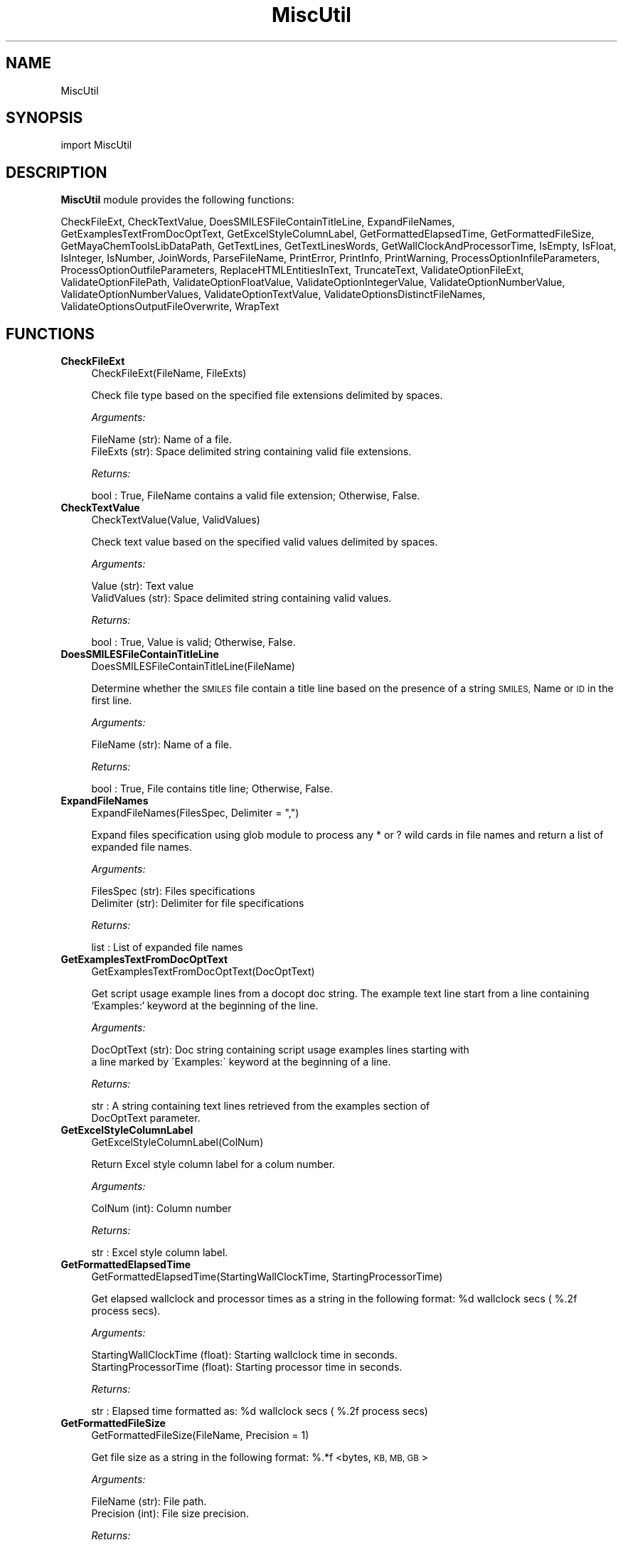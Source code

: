 .\" Automatically generated by Pod::Man 2.28 (Pod::Simple 3.35)
.\"
.\" Standard preamble:
.\" ========================================================================
.de Sp \" Vertical space (when we can't use .PP)
.if t .sp .5v
.if n .sp
..
.de Vb \" Begin verbatim text
.ft CW
.nf
.ne \\$1
..
.de Ve \" End verbatim text
.ft R
.fi
..
.\" Set up some character translations and predefined strings.  \*(-- will
.\" give an unbreakable dash, \*(PI will give pi, \*(L" will give a left
.\" double quote, and \*(R" will give a right double quote.  \*(C+ will
.\" give a nicer C++.  Capital omega is used to do unbreakable dashes and
.\" therefore won't be available.  \*(C` and \*(C' expand to `' in nroff,
.\" nothing in troff, for use with C<>.
.tr \(*W-
.ds C+ C\v'-.1v'\h'-1p'\s-2+\h'-1p'+\s0\v'.1v'\h'-1p'
.ie n \{\
.    ds -- \(*W-
.    ds PI pi
.    if (\n(.H=4u)&(1m=24u) .ds -- \(*W\h'-12u'\(*W\h'-12u'-\" diablo 10 pitch
.    if (\n(.H=4u)&(1m=20u) .ds -- \(*W\h'-12u'\(*W\h'-8u'-\"  diablo 12 pitch
.    ds L" ""
.    ds R" ""
.    ds C` ""
.    ds C' ""
'br\}
.el\{\
.    ds -- \|\(em\|
.    ds PI \(*p
.    ds L" ``
.    ds R" ''
.    ds C`
.    ds C'
'br\}
.\"
.\" Escape single quotes in literal strings from groff's Unicode transform.
.ie \n(.g .ds Aq \(aq
.el       .ds Aq '
.\"
.\" If the F register is turned on, we'll generate index entries on stderr for
.\" titles (.TH), headers (.SH), subsections (.SS), items (.Ip), and index
.\" entries marked with X<> in POD.  Of course, you'll have to process the
.\" output yourself in some meaningful fashion.
.\"
.\" Avoid warning from groff about undefined register 'F'.
.de IX
..
.nr rF 0
.if \n(.g .if rF .nr rF 1
.if (\n(rF:(\n(.g==0)) \{
.    if \nF \{
.        de IX
.        tm Index:\\$1\t\\n%\t"\\$2"
..
.        if !\nF==2 \{
.            nr % 0
.            nr F 2
.        \}
.    \}
.\}
.rr rF
.\"
.\" Accent mark definitions (@(#)ms.acc 1.5 88/02/08 SMI; from UCB 4.2).
.\" Fear.  Run.  Save yourself.  No user-serviceable parts.
.    \" fudge factors for nroff and troff
.if n \{\
.    ds #H 0
.    ds #V .8m
.    ds #F .3m
.    ds #[ \f1
.    ds #] \fP
.\}
.if t \{\
.    ds #H ((1u-(\\\\n(.fu%2u))*.13m)
.    ds #V .6m
.    ds #F 0
.    ds #[ \&
.    ds #] \&
.\}
.    \" simple accents for nroff and troff
.if n \{\
.    ds ' \&
.    ds ` \&
.    ds ^ \&
.    ds , \&
.    ds ~ ~
.    ds /
.\}
.if t \{\
.    ds ' \\k:\h'-(\\n(.wu*8/10-\*(#H)'\'\h"|\\n:u"
.    ds ` \\k:\h'-(\\n(.wu*8/10-\*(#H)'\`\h'|\\n:u'
.    ds ^ \\k:\h'-(\\n(.wu*10/11-\*(#H)'^\h'|\\n:u'
.    ds , \\k:\h'-(\\n(.wu*8/10)',\h'|\\n:u'
.    ds ~ \\k:\h'-(\\n(.wu-\*(#H-.1m)'~\h'|\\n:u'
.    ds / \\k:\h'-(\\n(.wu*8/10-\*(#H)'\z\(sl\h'|\\n:u'
.\}
.    \" troff and (daisy-wheel) nroff accents
.ds : \\k:\h'-(\\n(.wu*8/10-\*(#H+.1m+\*(#F)'\v'-\*(#V'\z.\h'.2m+\*(#F'.\h'|\\n:u'\v'\*(#V'
.ds 8 \h'\*(#H'\(*b\h'-\*(#H'
.ds o \\k:\h'-(\\n(.wu+\w'\(de'u-\*(#H)/2u'\v'-.3n'\*(#[\z\(de\v'.3n'\h'|\\n:u'\*(#]
.ds d- \h'\*(#H'\(pd\h'-\w'~'u'\v'-.25m'\f2\(hy\fP\v'.25m'\h'-\*(#H'
.ds D- D\\k:\h'-\w'D'u'\v'-.11m'\z\(hy\v'.11m'\h'|\\n:u'
.ds th \*(#[\v'.3m'\s+1I\s-1\v'-.3m'\h'-(\w'I'u*2/3)'\s-1o\s+1\*(#]
.ds Th \*(#[\s+2I\s-2\h'-\w'I'u*3/5'\v'-.3m'o\v'.3m'\*(#]
.ds ae a\h'-(\w'a'u*4/10)'e
.ds Ae A\h'-(\w'A'u*4/10)'E
.    \" corrections for vroff
.if v .ds ~ \\k:\h'-(\\n(.wu*9/10-\*(#H)'\s-2\u~\d\s+2\h'|\\n:u'
.if v .ds ^ \\k:\h'-(\\n(.wu*10/11-\*(#H)'\v'-.4m'^\v'.4m'\h'|\\n:u'
.    \" for low resolution devices (crt and lpr)
.if \n(.H>23 .if \n(.V>19 \
\{\
.    ds : e
.    ds 8 ss
.    ds o a
.    ds d- d\h'-1'\(ga
.    ds D- D\h'-1'\(hy
.    ds th \o'bp'
.    ds Th \o'LP'
.    ds ae ae
.    ds Ae AE
.\}
.rm #[ #] #H #V #F C
.\" ========================================================================
.\"
.IX Title "MiscUtil 1"
.TH MiscUtil 1 "2018-10-25" "perl v5.22.4" "MayaChemTools"
.\" For nroff, turn off justification.  Always turn off hyphenation; it makes
.\" way too many mistakes in technical documents.
.if n .ad l
.nh
.SH "NAME"
MiscUtil
.SH "SYNOPSIS"
.IX Header "SYNOPSIS"
import MiscUtil
.SH "DESCRIPTION"
.IX Header "DESCRIPTION"
\&\fBMiscUtil\fR module provides the following functions:
.PP
CheckFileExt, CheckTextValue, DoesSMILESFileContainTitleLine, ExpandFileNames,
GetExamplesTextFromDocOptText, GetExcelStyleColumnLabel, GetFormattedElapsedTime,
GetFormattedFileSize, GetMayaChemToolsLibDataPath, GetTextLines,
GetTextLinesWords, GetWallClockAndProcessorTime, IsEmpty, IsFloat, IsInteger,
IsNumber, JoinWords, ParseFileName, PrintError, PrintInfo, PrintWarning,
ProcessOptionInfileParameters, ProcessOptionOutfileParameters,
ReplaceHTMLEntitiesInText, TruncateText, ValidateOptionFileExt,
ValidateOptionFilePath, ValidateOptionFloatValue, ValidateOptionIntegerValue,
ValidateOptionNumberValue, ValidateOptionNumberValues, ValidateOptionTextValue,
ValidateOptionsDistinctFileNames, ValidateOptionsOutputFileOverwrite, WrapText
.SH "FUNCTIONS"
.IX Header "FUNCTIONS"
.IP "\fBCheckFileExt\fR" 4
.IX Item "CheckFileExt"
.Vb 1
\&    CheckFileExt(FileName, FileExts)
.Ve
.Sp
Check file type based on the specified file extensions delimited by spaces.
.Sp
\&\fIArguments:\fR
.Sp
.Vb 2
\&    FileName (str): Name of a file.
\&    FileExts (str): Space delimited string containing valid file extensions.
.Ve
.Sp
\&\fIReturns:\fR
.Sp
.Vb 1
\&    bool : True, FileName contains a valid file extension; Otherwise, False.
.Ve
.IP "\fBCheckTextValue\fR" 4
.IX Item "CheckTextValue"
.Vb 1
\&    CheckTextValue(Value, ValidValues)
.Ve
.Sp
Check text value based on the specified valid values delimited by spaces.
.Sp
\&\fIArguments:\fR
.Sp
.Vb 2
\&    Value (str): Text value
\&    ValidValues (str): Space delimited string containing valid values.
.Ve
.Sp
\&\fIReturns:\fR
.Sp
.Vb 1
\&    bool : True, Value is valid; Otherwise, False.
.Ve
.IP "\fBDoesSMILESFileContainTitleLine\fR" 4
.IX Item "DoesSMILESFileContainTitleLine"
.Vb 1
\&    DoesSMILESFileContainTitleLine(FileName)
.Ve
.Sp
Determine whether the \s-1SMILES\s0 file contain a title line based on the  presence
of a string \s-1SMILES,\s0 Name or \s-1ID\s0 in the first line.
.Sp
\&\fIArguments:\fR
.Sp
.Vb 1
\&    FileName (str): Name of a file.
.Ve
.Sp
\&\fIReturns:\fR
.Sp
.Vb 1
\&    bool : True, File contains title line; Otherwise, False.
.Ve
.IP "\fBExpandFileNames\fR" 4
.IX Item "ExpandFileNames"
.Vb 1
\&    ExpandFileNames(FilesSpec, Delimiter = ",")
.Ve
.Sp
Expand files specification using glob module to process any * or ? wild
cards in file names and return a list of expanded file names.
.Sp
\&\fIArguments:\fR
.Sp
.Vb 2
\&    FilesSpec (str): Files specifications
\&    Delimiter (str): Delimiter for file specifications
.Ve
.Sp
\&\fIReturns:\fR
.Sp
.Vb 1
\&    list : List of expanded file names
.Ve
.IP "\fBGetExamplesTextFromDocOptText\fR" 4
.IX Item "GetExamplesTextFromDocOptText"
.Vb 1
\&    GetExamplesTextFromDocOptText(DocOptText)
.Ve
.Sp
Get script usage example lines from a docopt doc string. The example text
line start from a line containing `Examples:`  keyword at the beginning of the line.
.Sp
\&\fIArguments:\fR
.Sp
.Vb 2
\&    DocOptText (str): Doc string containing script usage examples lines starting with
\&        a line marked by \`Examples:\` keyword at the beginning of a line.
.Ve
.Sp
\&\fIReturns:\fR
.Sp
.Vb 2
\&    str : A string containing text lines retrieved from the examples section of
\&        DocOptText parameter.
.Ve
.IP "\fBGetExcelStyleColumnLabel\fR" 4
.IX Item "GetExcelStyleColumnLabel"
.Vb 1
\&    GetExcelStyleColumnLabel(ColNum)
.Ve
.Sp
Return Excel style column label for a colum number.
.Sp
\&\fIArguments:\fR
.Sp
.Vb 1
\&    ColNum (int): Column number
.Ve
.Sp
\&\fIReturns:\fR
.Sp
.Vb 1
\&    str : Excel style column label.
.Ve
.IP "\fBGetFormattedElapsedTime\fR" 4
.IX Item "GetFormattedElapsedTime"
.Vb 1
\&    GetFormattedElapsedTime(StartingWallClockTime, StartingProcessorTime)
.Ve
.Sp
Get elapsed wallclock and processor times  as a string in the following
format: \f(CW%d\fR wallclock secs ( %.2f process secs).
.Sp
\&\fIArguments:\fR
.Sp
.Vb 2
\&    StartingWallClockTime (float): Starting wallclock time in seconds.
\&    StartingProcessorTime (float): Starting processor time in seconds.
.Ve
.Sp
\&\fIReturns:\fR
.Sp
.Vb 1
\&    str : Elapsed time formatted as: %d wallclock secs ( %.2f process secs)
.Ve
.IP "\fBGetFormattedFileSize\fR" 4
.IX Item "GetFormattedFileSize"
.Vb 1
\&    GetFormattedFileSize(FileName, Precision = 1)
.Ve
.Sp
Get file size  as a string in the following format: %.*f <bytes, \s-1KB, MB,
GB\s0>
.Sp
\&\fIArguments:\fR
.Sp
.Vb 2
\&    FileName (str): File path.
\&    Precision (int): File size precision.
.Ve
.Sp
\&\fIReturns:\fR
.Sp
.Vb 1
\&    str : File size formatted as: %.2f <bytes, KB, MB, GB>
.Ve
.IP "\fBGetMayaChemToolsLibDataPath\fR" 4
.IX Item "GetMayaChemToolsLibDataPath"
.Vb 1
\&    GetMayaChemToolsLibDataPath()
.Ve
.Sp
Get location of MayaChemTools lib data directory.
.Sp
\&\fIReturns:\fR
.Sp
.Vb 1
\&    str : Location of MayaChemTools lib data directory.
.Ve
.Sp
The location of MayaChemTools lib data directory is determined relative to
MayaChemTools python lib directory name available through sys.path.
.IP "\fBGetTextLines\fR" 4
.IX Item "GetTextLines"
.Vb 1
\&    GetTextLines(TextFilePath)
.Ve
.Sp
Read text lines from input file, remove new line characters  and return a list containing
stripped lines.
.Sp
\&\fIArguments:\fR
.Sp
.Vb 1
\&    TextFilePath (str): Text file name including file path.
.Ve
.Sp
\&\fIReturns:\fR
.Sp
.Vb 1
\&    list : A list lines.
.Ve
.IP "\fBGetTextLinesWords\fR" 4
.IX Item "GetTextLinesWords"
.Vb 1
\&    GetTextLinesWords(TextFilePath, Delimiter, QuoteChar, IgnoreHeaderLine)
.Ve
.Sp
Parse lines in the specified text file into words in a line and return a list containing
list of parsed line words.
.Sp
\&\fIArguments:\fR
.Sp
.Vb 5
\&    TextFilePath (str): Text file name including file path.
\&    Delimiter (str): Delimiter for parsing text lines.
\&    QuoteChar (str): Quote character for line words.
\&    IgnoreHeaderLine (bool): A flag indicating whether to ignore first
\&        valid data line corresponding to header line.
.Ve
.Sp
\&\fIReturns:\fR
.Sp
.Vb 1
\&    list : A list of lists containing parsed words for lines.
.Ve
.Sp
The lines starting with # or // are considered comment lines and are
ignored during parsing along with any empty lines.
.IP "\fBGetWallClockAndProcessorTime\fR" 4
.IX Item "GetWallClockAndProcessorTime"
.Vb 1
\&    GetWallClockAndProcessorTime()
.Ve
.Sp
Get wallclock and processor times in seconds.
.Sp
\&\fIReturns:\fR
.Sp
.Vb 2
\&    float : Wallclock time.
\&    float : Processor time.
.Ve
.IP "\fBIsEmpty\fR" 4
.IX Item "IsEmpty"
.Vb 1
\&    IsEmpty(Value)
.Ve
.Sp
Determine whether the specified value is empty after converting
it in to a string and removing all leading and trailing white spaces. A  value
of type None is considered empty.
.Sp
\&\fIArguments:\fR
.Sp
.Vb 1
\&    Value (str, int or float): Text or a value
.Ve
.Sp
\&\fIReturns:\fR
.Sp
.Vb 1
\&    bool : True, Text string is empty; Otherwsie, False.
.Ve
.IP "\fBIsFloat\fR" 4
.IX Item "IsFloat"
.Vb 1
\&    IsFloat(Value)
.Ve
.Sp
Determine whether the specified value is a float by converting it
into a float.
.Sp
\&\fIArguments:\fR
.Sp
.Vb 1
\&    Value (str, int or float): Text
.Ve
.Sp
\&\fIReturns:\fR
.Sp
.Vb 1
\&    bool : True, Value is a float; Otherwsie, False.
.Ve
.IP "\fBIsInteger\fR" 4
.IX Item "IsInteger"
.Vb 1
\&    IsInteger(Value)
.Ve
.Sp
Determine whether the specified value is an integer by converting it
into an int.
.Sp
\&\fIArguments:\fR
.Sp
.Vb 1
\&    Value (str, int or float): Text
.Ve
.Sp
\&\fIReturns:\fR
.Sp
.Vb 1
\&    bool : True, Value is an integer; Otherwsie, False.
.Ve
.IP "\fBIsNumber\fR" 4
.IX Item "IsNumber"
.Vb 1
\&    IsNumber(Value)
.Ve
.Sp
Determine whether the specified value is a number by converting it
into a float.
.Sp
\&\fIArguments:\fR
.Sp
.Vb 1
\&    Value (str, int or float): Text
.Ve
.Sp
\&\fIReturns:\fR
.Sp
.Vb 1
\&    bool : True, Value is a number; Otherwsie, False.
.Ve
.IP "\fBJoinWords\fR" 4
.IX Item "JoinWords"
.Vb 1
\&    JoinWords(Words, Delimiter, Quote = False)
.Ve
.Sp
Join words in a list using specified delimiter with optional quotes around words.
.Sp
\&\fIArguments:\fR
.Sp
.Vb 3
\&    Words (list): List containing words to join.
\&    Delimiter (string): Delimiter for joining words.
\&    Quote (boolean): Put quotes around words.
.Ve
.Sp
\&\fIReturns:\fR
.Sp
.Vb 1
\&    str : String containing joined words.
.Ve
.IP "\fBParseFileName\fR" 4
.IX Item "ParseFileName"
.Vb 1
\&    ParseFileName(FilePath)
.Ve
.Sp
Parse specified file path and return file dir, file name, and file extension.
.Sp
\&\fIArguments:\fR
.Sp
.Vb 1
\&    FilePath (str): Name of a file with complete file path.
.Ve
.Sp
\&\fIReturns:\fR
.Sp
.Vb 3
\&    str : File directory.
\&    str : File name without file extension.
\&    str : File extension.
.Ve
.IP "\fBPrintError\fR" 4
.IX Item "PrintError"
.Vb 1
\&    PrintError(Msg, Status=1)
.Ve
.Sp
Print message to stderr along with flushing stderr and exit with a specified
status. An `Error` prefix is placed before the message.
.Sp
\&\fIArguments:\fR
.Sp
.Vb 2
\&    Msg (str): Text message.
\&    Status (int): Exit status.
.Ve
.IP "\fBPrintInfo\fR" 4
.IX Item "PrintInfo"
.Vb 1
\&    PrintInfo(Msg=\*(Aq\*(Aq)
.Ve
.Sp
Print message to stderr along with flushing stderr.
.Sp
\&\fIArguments:\fR
.Sp
.Vb 1
\&    Msg (str): Text message.
.Ve
.IP "\fBPrintWarning\fR" 4
.IX Item "PrintWarning"
.Vb 1
\&    PrintWarning(msg)
.Ve
.Sp
Print message to stderr along with flushing stderr. An `Warning` prefix
is placed before the message.
.Sp
\&\fIArguments:\fR
.Sp
.Vb 1
\&    Msg (str): Text message.
.Ve
.IP "\fBProcessOptionInfileParameters\fR" 4
.IX Item "ProcessOptionInfileParameters"
.Vb 1
\&    ProcessOptionInfileParameters(ParamsOptionName, ParamsOptionValue, InfileName = None, OutfileName = None)
.Ve
.Sp
Process parameters for reading input files and return a map containing
processed parameter names and values.
.Sp
\&\fIArguments:\fR
.Sp
.Vb 4
\&    ParamsOptionName (str): Command line input parameters option name.
\&    ParamsOptionValues (str): Comma delimited list of parameter name and value pairs.
\&    InfileName (str): Name of input file.
\&    OutfileName (str): Name of output file.
.Ve
.Sp
\&\fIReturns:\fR
.Sp
.Vb 1
\&    dictionary: Processed parameter name and value pairs.
.Ve
.Sp
The parameter name and values specified in ParamsOptionValues are validated before
returning them in a dictionary.
.IP "\fBProcessOptionOutfileParameters\fR" 4
.IX Item "ProcessOptionOutfileParameters"
.Vb 1
\&    ProcessOptionOutfileParameters(ParamsOptionName, ParamsOptionValue, InfileName = None, OutfileName = None)
.Ve
.Sp
Process parameters for writing output files and return a map containing
processed parameter names and values.
.Sp
\&\fIArguments:\fR
.Sp
.Vb 4
\&    ParamsOptionName (str): Command line input parameters option name.
\&    ParamsOptionValues (str): Comma delimited list of parameter name and value pairs.
\&    InfileName (str): Name of input file.
\&    OutfileName (str): Name of output file.
.Ve
.Sp
\&\fIReturns:\fR
.Sp
.Vb 1
\&    dictionary: Processed parameter name and value pairs.
.Ve
.Sp
The parameter name and values specified in ParamsOptionValues are validated before
returning them in a dictionary.
.Sp
The default value of some parameters may depend on type of input file. Consequently,
the input file name is also needed.
.IP "\fBReplaceHTMLEntitiesInText\fR" 4
.IX Item "ReplaceHTMLEntitiesInText"
.Vb 1
\&    ReplaceHTMLEntitiesInText(Text)
.Ve
.Sp
Check and replace the followng \s-1HTML\s0 entities to their respective code
for display in a browser: < (less than), > (greater than), & (ampersand),
" (double quote),  and ' (single quote).
.Sp
\&\fIArguments:\fR
.Sp
.Vb 1
\&    Text (str): Text value.
.Ve
.Sp
\&\fIReturns:\fR
.Sp
.Vb 1
\&    str : Modifed text value.
.Ve
.IP "\fBTruncateText\fR" 4
.IX Item "TruncateText"
.Vb 1
\&    TruncateText(Text, Width, TrailingChars = "...")
.Ve
.Sp
Truncate text using specified width along with appending any trailing
characters.
.Sp
\&\fIArguments:\fR
.Sp
.Vb 3
\&    Text (string): Input text.
\&    Width (int): Max number of characters before truncating text.
\&    Delimiter (string): Trailing characters to append or None.
.Ve
.Sp
\&\fIReturns:\fR
.Sp
.Vb 1
\&    str : Truncated text
.Ve
.IP "\fBValidateOptionFileExt\fR" 4
.IX Item "ValidateOptionFileExt"
.Vb 1
\&    ValidateOptionFileExt(OptionName, FileName, FileExts)
.Ve
.Sp
Validate file type based on the specified file extensions delimited by spaces.
.Sp
\&\fIArguments:\fR
.Sp
.Vb 3
\&    OptionName (str): Command line option name.
\&    FileName (str): Name of a file.
\&    FileExts (str): Space delimited string containing valid file extensions.
.Ve
.Sp
The function exits with an error message for a file name containing
invalid file extension.
.IP "\fBValidateOptionFilePath\fR" 4
.IX Item "ValidateOptionFilePath"
.Vb 1
\&    ValidateOptionFilePath(OptionName, FilePath)
.Ve
.Sp
Validate presence of the file.
.Sp
\&\fIArguments:\fR
.Sp
.Vb 2
\&    OptionName (str): Command line option name.
\&    FilePath (str): Name of a file with complete path.
.Ve
.Sp
The function exits with an error message for a file path that doesn't exist.
.IP "\fBValidateOptionFloatValue\fR" 4
.IX Item "ValidateOptionFloatValue"
.Vb 1
\&    ValidateOptionFloatValue(OptionName, OptionValue, CmpOpValueMap)
.Ve
.Sp
Validate option value using comparison operater and value pairs in specified in
a map.
.Sp
\&\fIArguments:\fR
.Sp
.Vb 4
\&    OptionName (str): Command line option name.
\&    OptionValue (float or str): Command line option value.
\&    CmpOpValueMap (dictionary): Comparison operator key and value pairs to
\&        validate values specified in OptionValue.
.Ve
.Sp
The function exits with an error message for an invalid option values specified
in OptionValue.
.Sp
\&\fIExample(s):\fR
.Sp
.Vb 3
\&    ValidateOptionNumberValue("\-b, \-\-butinaSimilarityCutoff", 
\&        Options["\-\-butinaSimilarityCutoff"],
\&        {">": 0.0, "<=" : 1.0})
.Ve
.IP "\fBValidateOptionIntegerValue\fR" 4
.IX Item "ValidateOptionIntegerValue"
.Vb 1
\&    ValidateOptionIntegerValue(OptionName, OptionValue, CmpOpValueMap)
.Ve
.Sp
Validate option value using comparison operater and value pairs in specified in
a map.
.Sp
\&\fIArguments:\fR
.Sp
.Vb 4
\&    OptionName (str): Command line option name.
\&    OptionValue (int or str): Command line option value.
\&    CmpOpValueMap (dictionary): Comparison operator key and value pairs to
\&        validate values specified in OptionValue.
.Ve
.Sp
The function exits with an error message for an invalid option values specified
in OptionValue.
.Sp
\&\fIExample(s):\fR
.Sp
.Vb 2
\&    ValidateOptionIntegerValue("\-\-maxConfs", Options["\-\-maxConfs"],
\&        {">": 0})
.Ve
.IP "\fBValidateOptionNumberValue\fR" 4
.IX Item "ValidateOptionNumberValue"
.Vb 1
\&    ValidateOptionNumberValue(OptionName, OptionValue, CmpOpValueMap)
.Ve
.Sp
Validate option value using comparison operater and value pairs in specified in
a map.
.Sp
\&\fIArguments:\fR
.Sp
.Vb 4
\&    OptionName (str): Command line option name.
\&    OptionValue (int or float): Command line option value.
\&    CmpOpValueMap (dictionary): Comparison operator key and value pairs to
\&        validate values specified in OptionValue.
.Ve
.Sp
The function exits with an error message for an invalid option values specified
in OptionValue.
.Sp
\&\fIExample(s):\fR
.Sp
.Vb 5
\&    ValidateOptionNumberValue("\-\-maxConfs", int(Options["\-\-maxConfs"]),
\&        {">": 0})
\&    ValidateOptionNumberValue("\-b, \-\-butinaSimilarityCutoff", 
\&        float(Options["\-\-butinaSimilarityCutoff"]),
\&        {">": 0.0, "<=" : 1.0})
.Ve
.IP "\fBValidateOptionNumberValues\fR" 4
.IX Item "ValidateOptionNumberValues"
.Vb 1
\&    ValidateOptionNumberValues(OptionName, OptionValueString, OptionValueCount, OptionValueDelimiter, OptionValueType, CmpOpValueMap)
.Ve
.Sp
Validate numerical option values using option value string, delimiter, value type,
and a specified map containing comparison operator and value pairs.
.Sp
\&\fIArguments:\fR
.Sp
.Vb 7
\&    OptionName (str): Command line option name.
\&    OptionValueString (str): Command line option value.
\&    OptionValueCount (int): Number of values in OptionValueString.
\&    OptionValueDelimiter (str): Delimiter used for values in OptionValueString.
\&    OptionValueType (str): Valid number types (integer or float)
\&    CmpOpValueMap (dictionary): Comparison operator key and value pairs to
\&        validate values specified in OptionValueString.
.Ve
.Sp
The function exits with an error message for invalid option values specified
in OptionValueString
.Sp
\&\fIExample(s):\fR
.Sp
.Vb 2
\&    ValidateOptionNumberValues("\-m, \-\-molImageSize",
\&        Options["\-\-molImageSize"], 2, ",", "integer", {">": 0})
.Ve
.IP "\fBValidateOptionTextValue\fR" 4
.IX Item "ValidateOptionTextValue"
.Vb 1
\&    ValidateOptionTextValue(OptionName, OptionValue, ValidValues)
.Ve
.Sp
Validate option value based on the valid specified values separated by spaces.
.Sp
\&\fIArguments:\fR
.Sp
.Vb 3
\&    OptionName (str): Command line option name.
\&    OptionValue (str): Command line option value.
\&    ValidValues (str): Space delimited string containing valid values.
.Ve
.Sp
The function exits with an error message for an invalid option value.
.IP "\fBValidateOptionsDistinctFileNames\fR" 4
.IX Item "ValidateOptionsDistinctFileNames"
.Vb 1
\&    ValidateOptionsDistinctFileNames(OptionName1, FilePath1, OptionName2, FilePath2)
.Ve
.Sp
Validate two distinct file names.
.Sp
\&\fIArguments:\fR
.Sp
.Vb 4
\&    OptionName1 (str): Command line option name.
\&    FilePath1 (str): Name of a file with complete file path.
\&    OptionName2 (str): Command line option name.
\&    FilePath2 (str): Name of a file with complete file path.
.Ve
.Sp
The function exits with an error message for two non distinct file names.
.IP "\fBValidateOptionsOutputFileOverwrite\fR" 4
.IX Item "ValidateOptionsOutputFileOverwrite"
.Vb 1
\&    ValidateOptionsOutputFileOverwrite(OptionName, FilePath, OverwriteOptionName, OverwriteStatus)
.Ve
.Sp
Validate overwriting of output file.
.Sp
\&\fIArguments:\fR
.Sp
.Vb 4
\&    OptionName (str): Command line option name.
\&    FilePath (str): Name of a file with complete file path.
\&    OverwriteOptionName (str): Overwrite command line option name.
\&    OverwriteStatus (bool): True, overwrite
.Ve
.Sp
The function exits with an error message for a file that is present and is not allowed
to be written as indicated by value of OverwriteStatus.
.IP "\fBWrapText\fR" 4
.IX Item "WrapText"
.Vb 1
\&    WrapText(Text, Delimiter, Width)
.Ve
.Sp
Wrap text using specified delimiter and width.
.Sp
\&\fIArguments:\fR
.Sp
.Vb 3
\&    Text (string): Input text
\&    Delimiter (string): Delimiter for wrapping text
\&    Width (int): Max number of characters before wrapping text
.Ve
.Sp
\&\fIReturns:\fR
.Sp
.Vb 1
\&    str : Wrapped text
.Ve
.SH "AUTHOR"
.IX Header "AUTHOR"
Manish Sud <msud@san.rr.com>
.SH "COPYRIGHT"
.IX Header "COPYRIGHT"
Copyright (C) 2018 Manish Sud. All rights reserved.
.PP
This file is part of MayaChemTools.
.PP
MayaChemTools is free software; you can redistribute it and/or modify it under
the terms of the \s-1GNU\s0 Lesser General Public License as published by the Free
Software Foundation; either version 3 of the License, or (at your option) any
later version.
